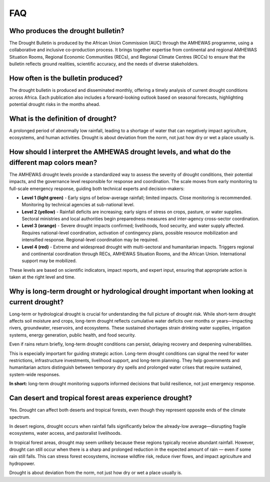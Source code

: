 FAQ
=====

.. _who-produces:

Who produces the drought bulletin?
----------------------------------

The Drought Bulletin is produced by the African Union Commission (AUC) through the AMHEWAS programme, using a collaborative and inclusive co-production process. It brings together expertise from continental and regional AMHEWAS Situation Rooms, Regional Economic Communities (RECs), and Regional Climate Centres (RCCs) to ensure that the bulletin reflects ground realities, scientific accuracy, and the needs of diverse stakeholders.

.. _how-often:

How often is the bulletin produced?
-----------------------------------

The drought bulletin is produced and disseminated monthly, offering a timely analysis of current drought conditions across Africa. Each publication also includes a forward-looking outlook based on seasonal forecasts, highlighting potential drought risks in the months ahead.

.. _definition-of-drought:

What is the definition of drought?
----------------------------------

A prolonged period of abnormally low rainfall, leading to a shortage of water that can negatively impact agriculture, ecosystems, and human activities. Drought is about deviation from the norm, not just how dry or wet a place usually is.

.. _amhewas-drought-levels:

How should I interpret the AMHEWAS drought levels, and what do the different map colors mean?
----------------------------------------------------------------------------------------------

The AMHEWAS drought levels provide a standardized way to assess the severity of drought conditions, their potential impacts, and the governance level responsible for response and coordination. The scale moves from early monitoring to full-scale emergency response, guiding both technical experts and decision-makers:

- **Level 1 (light green)** - Early signs of below-average rainfall; limited impacts. Close monitoring is recommended. Monitoring by technical agencies at sub-national level.
- **Level 2 (yellow)** - Rainfall deficits are increasing; early signs of stress on crops, pasture, or water supplies. Sectoral ministries and local authorities begin preparedness measures and inter-agency cross-sector coordination.
- **Level 3 (orange)** - Severe drought impacts confirmed; livelihoods, food security, and water supply affected. Requires national-level coordination, activation of contingency plans, possible resource mobilization and intensified response. Regional-level coordination may be required.
- **Level 4 (red)** - Extreme and widespread drought with multi-sectoral and humanitarian impacts. Triggers regional and continental coordination through RECs, AMHEWAS Situation Rooms, and the African Union. International support may be mobilized.

These levels are based on scientific indicators, impact reports, and expert input, ensuring that appropriate action is taken at the right level and time.


.. _long-term-drought:

Why is long-term drought or hydrological drought important when looking at current drought?
--------------------------------------------------------------------------------------------

Long-term or hydrological drought is crucial for understanding the full picture of drought risk. While short-term drought affects soil moisture and crops, long-term drought reflects cumulative water deficits over months or years—impacting rivers, groundwater, reservoirs, and ecosystems. These sustained shortages strain drinking water supplies, irrigation systems, energy generation, public health, and food security.

Even if rains return briefly, long-term drought conditions can persist, delaying recovery and deepening vulnerabilities.

This is especially important for guiding strategic action. Long-term drought conditions can signal the need for water restrictions, infrastructure investments, livelihood support, and long-term planning. They help governments and humanitarian actors distinguish between temporary dry spells and prolonged water crises that require sustained, system-wide responses.

**In short:** long-term drought monitoring supports informed decisions that build resilience, not just emergency response.


.. _drought-in-forests-deserts:

Can desert and tropical forest areas experience drought?
--------------------------------------------------------

Yes. Drought can affect both deserts and tropical forests, even though they represent opposite ends of the climate spectrum.

In desert regions, drought occurs when rainfall falls significantly below the already-low average—disrupting fragile ecosystems, water access, and pastoralist livelihoods.

In tropical forest areas, drought may seem unlikely because these regions typically receive abundant rainfall. However, drought can still occur when there is a sharp and prolonged reduction in the expected amount of rain — even if some rain still falls. This can stress forest ecosystems, increase wildfire risk, reduce river flows, and impact agriculture and hydropower.

Drought is about deviation from the norm, not just how dry or wet a place usually is.

